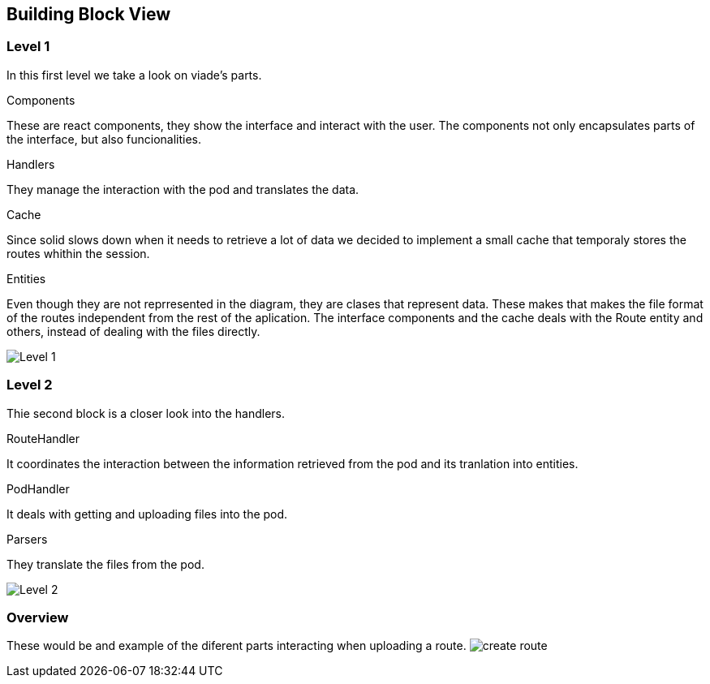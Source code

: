 [[section-building-block-view]]


== Building Block View

=== Level 1

In this first level we take a look on viade's parts.

.Components
These are react components, they show the interface and interact with the user. The components not only encapsulates parts of the interface, but also funcionalities.

.Handlers
They manage the interaction with the pod and translates the data.

.Cache
Since solid slows down when it needs to retrieve a lot of data we decided to implement a small cache that temporaly stores the routes whithin the session.

.Entities
Even though they are not reprresented in the diagram, they are clases that represent data. These makes that makes the file format of the routes independent from the rest of the aplication. The interface components and the cache deals with the Route entity and others, instead of dealing with the files directly.

image:images/05_level2.PNG["Level 1"]

=== Level 2

Thie second block is a closer look into the handlers.

.RouteHandler
It coordinates the interaction between the information retrieved from the pod and its tranlation into entities.

.PodHandler
It deals with getting and uploading files into the pod.

.Parsers
They translate the files from the pod.

image:images/05_level3.PNG["Level 2"]

=== Overview
These would be and example of the diferent parts interacting when uploading a route.
image:images/05_createRoute.JPG["create route"]
